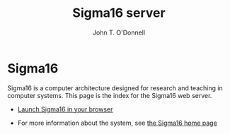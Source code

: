 # Sigma16 server index
# Copyright (C) 2021 John T. O'Donnell.
# License: GNU GPL Version 3 or later. See Sigma16/README.md, LICENSE.txt

# This file is part of Sigma16.  Sigma16 is free software: you can
# redistribute it and/or modify it under the terms of the GNU General
# Public License as published by the Free Software Foundation, either
# version 3 of the License, or (at your option) any later version.
# Sigma16 is distributed in the hope that it will be useful, but
# WITHOUT ANY WARRANTY; without even the implied warranty of
# MERCHANTABILITY or FITNESS FOR A PARTICULAR PURPOSE.  See the GNU
# General Public License for more details.  You should have received a
# copy of the GNU General Public License along with Sigma16.  If not,
# see <https://www.gnu.org/licenses/>.

#+TITLE: Sigma16 server
#+AUTHOR: John T. O'Donnell

#+HTML_HEAD: <link rel="stylesheet" type="text/css" href="docstyle.css" />
#+OPTIONS: toc:nil
#+OPTIONS: num:nil

* Sigma16

Sigma16 is a computer architecture designed for research and teaching
in computer systems.  This page is the index for the Sigma16 web
server.

- [[https://sigma16.herokuapp.com/build/release/Sigma16/Sigma16.html][Launch
  Sigma16 in your browser]]

- For more information about the system, see
  [[https://jtod.github.io/home/Sigma16][the Sigma16 home page]]
